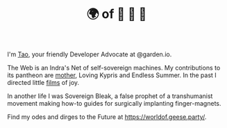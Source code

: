 #+TITLE: 🌍 of 🦢 🦢 🦢
#+options: f:t

**** I'm [[https://t.me/taoscienceskyrocket][Tao]], your friendly Developer Advocate at @garden.io.

The Web is an Indra's Net of self-sovereign machines. My contributions to its pantheon are [[https://traefik.hansen.agency][mother]], Loving Kypris and Endless Summer. In the past I directed little [[https://tube.hansen.agency][films]] of joy.

In another life I was Sovereign Bleak, a false prophet of a transhumanist movement making how-to guides for surgically implanting finger-magnets.

Find my odes and dirges to the Future at https://worldof.geese.party/.
